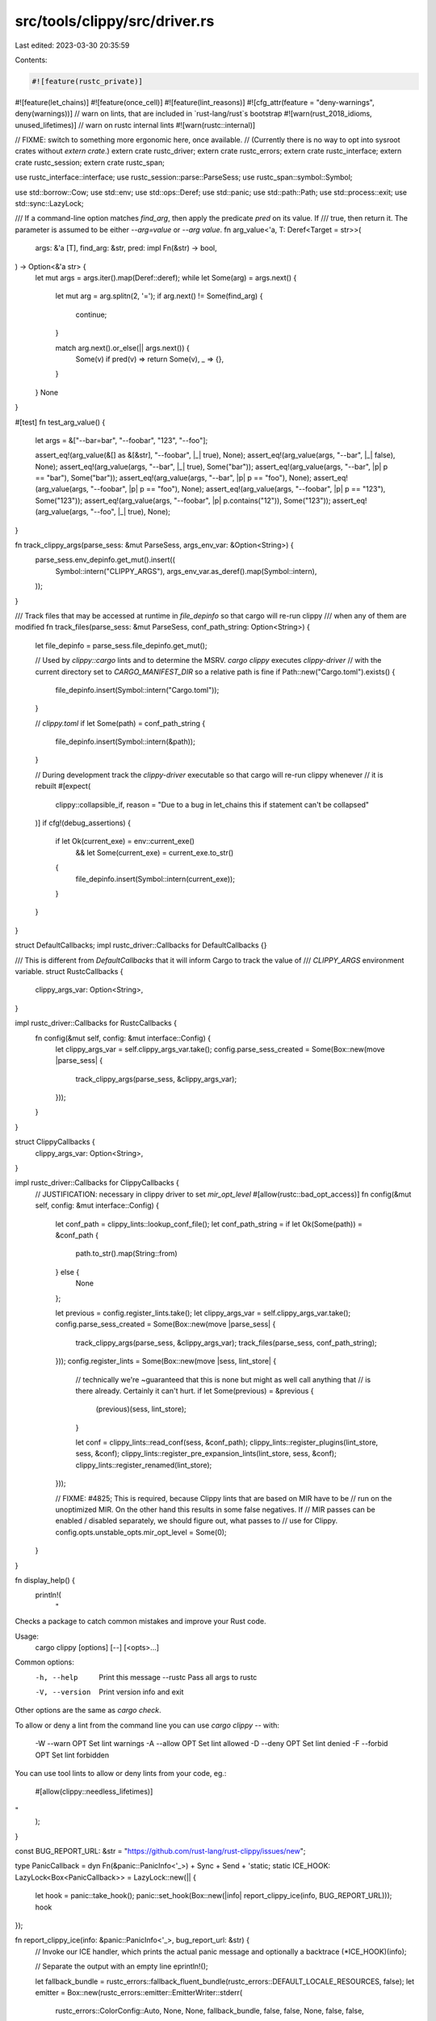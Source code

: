 src/tools/clippy/src/driver.rs
==============================

Last edited: 2023-03-30 20:35:59

Contents:

.. code-block:: rs

    #![feature(rustc_private)]
#![feature(let_chains)]
#![feature(once_cell)]
#![feature(lint_reasons)]
#![cfg_attr(feature = "deny-warnings", deny(warnings))]
// warn on lints, that are included in `rust-lang/rust`s bootstrap
#![warn(rust_2018_idioms, unused_lifetimes)]
// warn on rustc internal lints
#![warn(rustc::internal)]

// FIXME: switch to something more ergonomic here, once available.
// (Currently there is no way to opt into sysroot crates without `extern crate`.)
extern crate rustc_driver;
extern crate rustc_errors;
extern crate rustc_interface;
extern crate rustc_session;
extern crate rustc_span;

use rustc_interface::interface;
use rustc_session::parse::ParseSess;
use rustc_span::symbol::Symbol;

use std::borrow::Cow;
use std::env;
use std::ops::Deref;
use std::panic;
use std::path::Path;
use std::process::exit;
use std::sync::LazyLock;

/// If a command-line option matches `find_arg`, then apply the predicate `pred` on its value. If
/// true, then return it. The parameter is assumed to be either `--arg=value` or `--arg value`.
fn arg_value<'a, T: Deref<Target = str>>(
    args: &'a [T],
    find_arg: &str,
    pred: impl Fn(&str) -> bool,
) -> Option<&'a str> {
    let mut args = args.iter().map(Deref::deref);
    while let Some(arg) = args.next() {
        let mut arg = arg.splitn(2, '=');
        if arg.next() != Some(find_arg) {
            continue;
        }

        match arg.next().or_else(|| args.next()) {
            Some(v) if pred(v) => return Some(v),
            _ => {},
        }
    }
    None
}

#[test]
fn test_arg_value() {
    let args = &["--bar=bar", "--foobar", "123", "--foo"];

    assert_eq!(arg_value(&[] as &[&str], "--foobar", |_| true), None);
    assert_eq!(arg_value(args, "--bar", |_| false), None);
    assert_eq!(arg_value(args, "--bar", |_| true), Some("bar"));
    assert_eq!(arg_value(args, "--bar", |p| p == "bar"), Some("bar"));
    assert_eq!(arg_value(args, "--bar", |p| p == "foo"), None);
    assert_eq!(arg_value(args, "--foobar", |p| p == "foo"), None);
    assert_eq!(arg_value(args, "--foobar", |p| p == "123"), Some("123"));
    assert_eq!(arg_value(args, "--foobar", |p| p.contains("12")), Some("123"));
    assert_eq!(arg_value(args, "--foo", |_| true), None);
}

fn track_clippy_args(parse_sess: &mut ParseSess, args_env_var: &Option<String>) {
    parse_sess.env_depinfo.get_mut().insert((
        Symbol::intern("CLIPPY_ARGS"),
        args_env_var.as_deref().map(Symbol::intern),
    ));
}

/// Track files that may be accessed at runtime in `file_depinfo` so that cargo will re-run clippy
/// when any of them are modified
fn track_files(parse_sess: &mut ParseSess, conf_path_string: Option<String>) {
    let file_depinfo = parse_sess.file_depinfo.get_mut();

    // Used by `clippy::cargo` lints and to determine the MSRV. `cargo clippy` executes `clippy-driver`
    // with the current directory set to `CARGO_MANIFEST_DIR` so a relative path is fine
    if Path::new("Cargo.toml").exists() {
        file_depinfo.insert(Symbol::intern("Cargo.toml"));
    }

    // `clippy.toml`
    if let Some(path) = conf_path_string {
        file_depinfo.insert(Symbol::intern(&path));
    }

    // During development track the `clippy-driver` executable so that cargo will re-run clippy whenever
    // it is rebuilt
    #[expect(
        clippy::collapsible_if,
        reason = "Due to a bug in let_chains this if statement can't be collapsed"
    )]
    if cfg!(debug_assertions) {
        if let Ok(current_exe) = env::current_exe()
            && let Some(current_exe) = current_exe.to_str()
        {
            file_depinfo.insert(Symbol::intern(current_exe));
        }
    }
}

struct DefaultCallbacks;
impl rustc_driver::Callbacks for DefaultCallbacks {}

/// This is different from `DefaultCallbacks` that it will inform Cargo to track the value of
/// `CLIPPY_ARGS` environment variable.
struct RustcCallbacks {
    clippy_args_var: Option<String>,
}

impl rustc_driver::Callbacks for RustcCallbacks {
    fn config(&mut self, config: &mut interface::Config) {
        let clippy_args_var = self.clippy_args_var.take();
        config.parse_sess_created = Some(Box::new(move |parse_sess| {
            track_clippy_args(parse_sess, &clippy_args_var);
        }));
    }
}

struct ClippyCallbacks {
    clippy_args_var: Option<String>,
}

impl rustc_driver::Callbacks for ClippyCallbacks {
    // JUSTIFICATION: necessary in clippy driver to set `mir_opt_level`
    #[allow(rustc::bad_opt_access)]
    fn config(&mut self, config: &mut interface::Config) {
        let conf_path = clippy_lints::lookup_conf_file();
        let conf_path_string = if let Ok(Some(path)) = &conf_path {
            path.to_str().map(String::from)
        } else {
            None
        };

        let previous = config.register_lints.take();
        let clippy_args_var = self.clippy_args_var.take();
        config.parse_sess_created = Some(Box::new(move |parse_sess| {
            track_clippy_args(parse_sess, &clippy_args_var);
            track_files(parse_sess, conf_path_string);
        }));
        config.register_lints = Some(Box::new(move |sess, lint_store| {
            // technically we're ~guaranteed that this is none but might as well call anything that
            // is there already. Certainly it can't hurt.
            if let Some(previous) = &previous {
                (previous)(sess, lint_store);
            }

            let conf = clippy_lints::read_conf(sess, &conf_path);
            clippy_lints::register_plugins(lint_store, sess, &conf);
            clippy_lints::register_pre_expansion_lints(lint_store, sess, &conf);
            clippy_lints::register_renamed(lint_store);
        }));

        // FIXME: #4825; This is required, because Clippy lints that are based on MIR have to be
        // run on the unoptimized MIR. On the other hand this results in some false negatives. If
        // MIR passes can be enabled / disabled separately, we should figure out, what passes to
        // use for Clippy.
        config.opts.unstable_opts.mir_opt_level = Some(0);
    }
}

fn display_help() {
    println!(
        "\
Checks a package to catch common mistakes and improve your Rust code.

Usage:
    cargo clippy [options] [--] [<opts>...]

Common options:
    -h, --help               Print this message
        --rustc              Pass all args to rustc
    -V, --version            Print version info and exit

Other options are the same as `cargo check`.

To allow or deny a lint from the command line you can use `cargo clippy --`
with:

    -W --warn OPT       Set lint warnings
    -A --allow OPT      Set lint allowed
    -D --deny OPT       Set lint denied
    -F --forbid OPT     Set lint forbidden

You can use tool lints to allow or deny lints from your code, eg.:

    #[allow(clippy::needless_lifetimes)]
"
    );
}

const BUG_REPORT_URL: &str = "https://github.com/rust-lang/rust-clippy/issues/new";

type PanicCallback = dyn Fn(&panic::PanicInfo<'_>) + Sync + Send + 'static;
static ICE_HOOK: LazyLock<Box<PanicCallback>> = LazyLock::new(|| {
    let hook = panic::take_hook();
    panic::set_hook(Box::new(|info| report_clippy_ice(info, BUG_REPORT_URL)));
    hook
});

fn report_clippy_ice(info: &panic::PanicInfo<'_>, bug_report_url: &str) {
    // Invoke our ICE handler, which prints the actual panic message and optionally a backtrace
    (*ICE_HOOK)(info);

    // Separate the output with an empty line
    eprintln!();

    let fallback_bundle = rustc_errors::fallback_fluent_bundle(rustc_errors::DEFAULT_LOCALE_RESOURCES, false);
    let emitter = Box::new(rustc_errors::emitter::EmitterWriter::stderr(
        rustc_errors::ColorConfig::Auto,
        None,
        None,
        fallback_bundle,
        false,
        false,
        None,
        false,
        false,
    ));
    let handler = rustc_errors::Handler::with_emitter(true, None, emitter);

    // a .span_bug or .bug call has already printed what
    // it wants to print.
    if !info.payload().is::<rustc_errors::ExplicitBug>() {
        let mut d = rustc_errors::Diagnostic::new(rustc_errors::Level::Bug, "unexpected panic");
        handler.emit_diagnostic(&mut d);
    }

    let version_info = rustc_tools_util::get_version_info!();

    let xs: Vec<Cow<'static, str>> = vec![
        "the compiler unexpectedly panicked. this is a bug.".into(),
        format!("we would appreciate a bug report: {bug_report_url}").into(),
        format!("Clippy version: {version_info}").into(),
    ];

    for note in &xs {
        handler.note_without_error(note.as_ref());
    }

    // If backtraces are enabled, also print the query stack
    let backtrace = env::var_os("RUST_BACKTRACE").map_or(false, |x| &x != "0");

    let num_frames = if backtrace { None } else { Some(2) };

    interface::try_print_query_stack(&handler, num_frames);
}

#[allow(clippy::too_many_lines)]
pub fn main() {
    rustc_driver::init_rustc_env_logger();
    LazyLock::force(&ICE_HOOK);
    exit(rustc_driver::catch_with_exit_code(move || {
        let mut orig_args: Vec<String> = env::args().collect();
        let has_sysroot_arg = arg_value(&orig_args, "--sysroot", |_| true).is_some();

        let sys_root_env = std::env::var("SYSROOT").ok();
        let pass_sysroot_env_if_given = |args: &mut Vec<String>, sys_root_env| {
            if let Some(sys_root) = sys_root_env {
                if !has_sysroot_arg {
                    args.extend(vec!["--sysroot".into(), sys_root]);
                }
            };
        };

        // make "clippy-driver --rustc" work like a subcommand that passes further args to "rustc"
        // for example `clippy-driver --rustc --version` will print the rustc version that clippy-driver
        // uses
        if let Some(pos) = orig_args.iter().position(|arg| arg == "--rustc") {
            orig_args.remove(pos);
            orig_args[0] = "rustc".to_string();

            let mut args: Vec<String> = orig_args.clone();
            pass_sysroot_env_if_given(&mut args, sys_root_env);

            return rustc_driver::RunCompiler::new(&args, &mut DefaultCallbacks).run();
        }

        if orig_args.iter().any(|a| a == "--version" || a == "-V") {
            let version_info = rustc_tools_util::get_version_info!();
            println!("{version_info}");
            exit(0);
        }

        // Setting RUSTC_WRAPPER causes Cargo to pass 'rustc' as the first argument.
        // We're invoking the compiler programmatically, so we ignore this/
        let wrapper_mode = orig_args.get(1).map(Path::new).and_then(Path::file_stem) == Some("rustc".as_ref());

        if wrapper_mode {
            // we still want to be able to invoke it normally though
            orig_args.remove(1);
        }

        if !wrapper_mode && (orig_args.iter().any(|a| a == "--help" || a == "-h") || orig_args.len() == 1) {
            display_help();
            exit(0);
        }

        let mut args: Vec<String> = orig_args.clone();
        pass_sysroot_env_if_given(&mut args, sys_root_env);

        let mut no_deps = false;
        let clippy_args_var = env::var("CLIPPY_ARGS").ok();
        let clippy_args = clippy_args_var
            .as_deref()
            .unwrap_or_default()
            .split("__CLIPPY_HACKERY__")
            .filter_map(|s| match s {
                "" => None,
                "--no-deps" => {
                    no_deps = true;
                    None
                },
                _ => Some(s.to_string()),
            })
            .chain(vec!["--cfg".into(), r#"feature="cargo-clippy""#.into()])
            .collect::<Vec<String>>();

        // We enable Clippy if one of the following conditions is met
        // - IF Clippy is run on its test suite OR
        // - IF Clippy is run on the main crate, not on deps (`!cap_lints_allow`) THEN
        //    - IF `--no-deps` is not set (`!no_deps`) OR
        //    - IF `--no-deps` is set and Clippy is run on the specified primary package
        let cap_lints_allow = arg_value(&orig_args, "--cap-lints", |val| val == "allow").is_some()
            && arg_value(&orig_args, "--force-warn", |val| val.contains("clippy::")).is_none();
        let in_primary_package = env::var("CARGO_PRIMARY_PACKAGE").is_ok();

        let clippy_enabled = !cap_lints_allow && (!no_deps || in_primary_package);
        if clippy_enabled {
            args.extend(clippy_args);
            rustc_driver::RunCompiler::new(&args, &mut ClippyCallbacks { clippy_args_var }).run()
        } else {
            rustc_driver::RunCompiler::new(&args, &mut RustcCallbacks { clippy_args_var }).run()
        }
    }))
}



